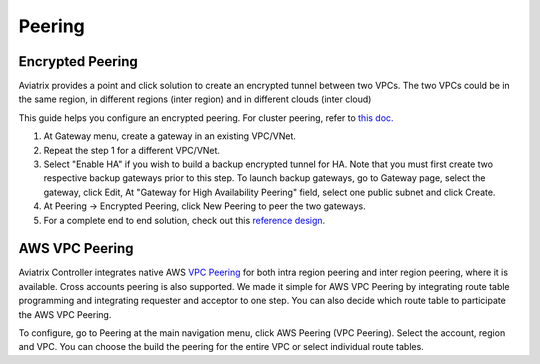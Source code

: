 .. meta::
   :description: Peering
   :keywords: Encrypted peering, inter region peering, inter cloud peering


Peering
===========

Encrypted Peering
""""""""""""""""""
Aviatrix provides a point and click solution to create an encrypted tunnel between two VPCs. The two VPCs could be in the same region, in different regions (inter region) and in different clouds (inter cloud)

This guide helps you configure an encrypted peering. For cluster peering, refer to `this doc. <http://docs.aviatrix.com/HowTos/Cluster_Peering_Ref_Design.html>`__

1. At Gateway menu, create a gateway in an
   existing VPC/VNet.

#. Repeat the step 1 for a different VPC/VNet.

#. Select "Enable HA" if you wish to build a backup encrypted tunnel for HA. Note that you must first create two respective backup gateways prior to this step. To launch backup gateways, go to Gateway page, select the gateway, click Edit, At "Gateway for High Availability Peering" field, select one public subnet and click Create. 

#. At Peering -> Encrypted Peering, click New Peering to peer the two
   gateways.


#. For a complete end to end solution, check out this `reference
   design <http://docs.aviatrix.com/HowTos/Cloud_Networking_Ref_Des.html>`__.

AWS VPC Peering
""""""""""""""""""

Aviatrix Controller integrates native AWS `VPC Peering <https://docs.aws.amazon.com/AmazonVPC/latest/PeeringGuide/Welcome.html>`_ for both intra region peering and inter 
region peering, where it is available. Cross accounts peering is also supported. 
We made it simple for AWS VPC Peering by integrating route table programming and integrating requester and acceptor to one step. You can also decide which route table to participate the AWS VPC Peering. 

To configure, go to Peering at the main navigation menu, click AWS Peering (VPC Peering). Select the account, region and VPC. 
You can choose the build the peering for the entire VPC or select individual route tables. 

.. disqus::
